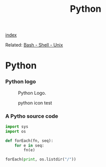 #+TITLE: Python 
#+DESCRIPTION: Python programming

[[wiki:index][index]]

Related: [[wiki:Bash - Shell - Unix][Bash - Shell - Unix]]

* Python 

*** Python logo 

#+CAPTION: Python Logo.
[[file:Python/70d62de1-b649-4651-b810-51844ea09ac5.png]]

#+CAPTION: python icon test
[[file:Python/python%20icon%20test.png]]

*** A Pytho source code

#+BEGIN_SRC python 
  import sys
  import os

  def forEach(fn, seq):
      for e in seq:
          fn(e)

  forEach(print, os.listdir("/"))       
#+END_SRC


